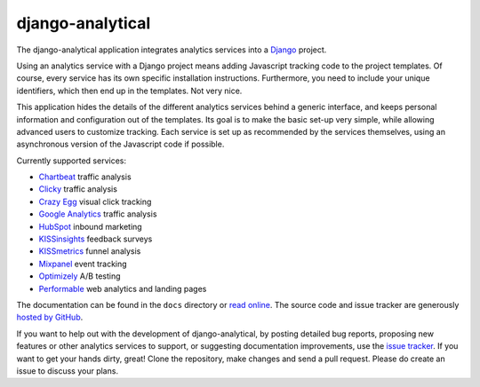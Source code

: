 django-analytical
=================

The django-analytical application integrates analytics services into a
Django_ project.

Using an analytics service with a Django project means adding Javascript
tracking code to the project templates.  Of course, every service has
its own specific installation instructions.  Furthermore, you need to
include your unique identifiers, which then end up in the templates.
Not very nice.

This application hides the details of the different analytics services
behind a generic interface, and keeps personal information and
configuration out of the templates.  Its goal is to make the basic
set-up very simple, while allowing advanced users to customize tracking.
Each service is set up as recommended by the services themselves, using
an asynchronous version of the Javascript code if possible.

Currently supported services:

* `Chartbeat`_ traffic analysis
* `Clicky`_ traffic analysis
* `Crazy Egg`_ visual click tracking
* `Google Analytics`_ traffic analysis
* `HubSpot`_ inbound marketing
* `KISSinsights`_ feedback surveys
* `KISSmetrics`_ funnel analysis
* `Mixpanel`_ event tracking
* `Optimizely`_ A/B testing
* `Performable`_ web analytics and landing pages

The documentation can be found in the ``docs`` directory or `read
online`_.  The source code and issue tracker are generously `hosted by
GitHub`_.

If you want to help out with the development of django-analytical, by
posting detailed bug reports, proposing new features or other analytics
services to support, or suggesting documentation improvements, use the
`issue tracker`_.  If you want to get your hands dirty, great!  Clone
the repository, make changes and send a pull request.  Please do create
an issue to discuss your plans.

.. _Django: http://www.djangoproject.com/
.. _Chartbeat: http://www.chartbeat.com/
.. _Clicky: http://getclicky.com/
.. _`Crazy Egg`: http://www.crazyegg.com/
.. _`Google Analytics`: http://www.google.com/analytics/
.. _HubSpot: http://www.hubspot.com/
.. _KISSinsights: http://www.kissinsights.com/
.. _KISSmetrics: http://www.kissmetrics.com/
.. _Mixpanel: http://www.mixpanel.com/
.. _Optimizely: http://www.optimizely.com/
.. _Performable: http://www.performable.com/
.. _`read online`: http://packages.python.org/django-analytical/
.. _`hosted by GitHub`: http://github.com/jcassee/django-analytical
.. _`issue tracker`: http://github.com/jcassee/django-analytical/issues
